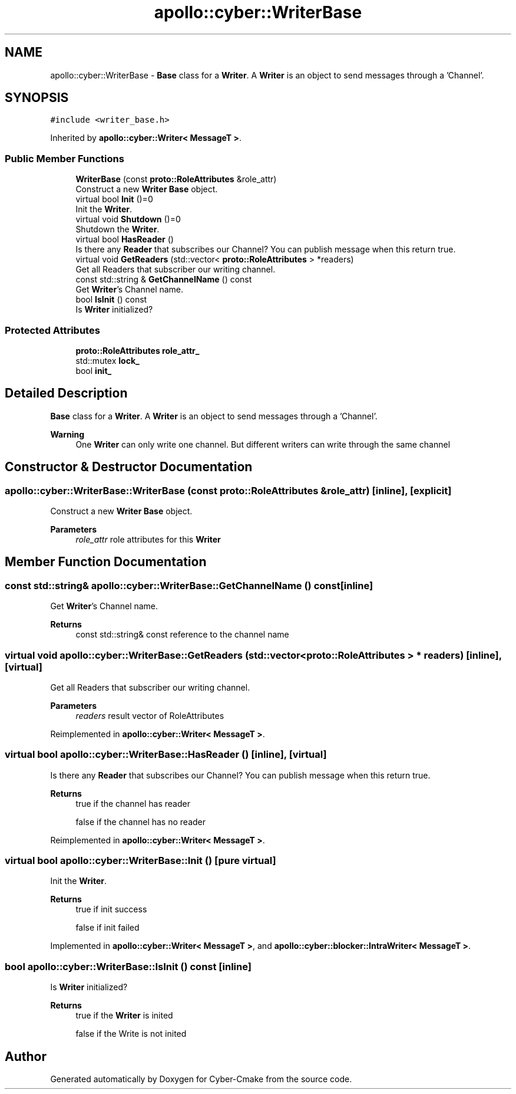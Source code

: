 .TH "apollo::cyber::WriterBase" 3 "Sun Sep 3 2023" "Version 8.0" "Cyber-Cmake" \" -*- nroff -*-
.ad l
.nh
.SH NAME
apollo::cyber::WriterBase \- \fBBase\fP class for a \fBWriter\fP\&. A \fBWriter\fP is an object to send messages through a 'Channel'\&.  

.SH SYNOPSIS
.br
.PP
.PP
\fC#include <writer_base\&.h>\fP
.PP
Inherited by \fBapollo::cyber::Writer< MessageT >\fP\&.
.SS "Public Member Functions"

.in +1c
.ti -1c
.RI "\fBWriterBase\fP (const \fBproto::RoleAttributes\fP &role_attr)"
.br
.RI "Construct a new \fBWriter\fP \fBBase\fP object\&. "
.ti -1c
.RI "virtual bool \fBInit\fP ()=0"
.br
.RI "Init the \fBWriter\fP\&. "
.ti -1c
.RI "virtual void \fBShutdown\fP ()=0"
.br
.RI "Shutdown the \fBWriter\fP\&. "
.ti -1c
.RI "virtual bool \fBHasReader\fP ()"
.br
.RI "Is there any \fBReader\fP that subscribes our Channel? You can publish message when this return true\&. "
.ti -1c
.RI "virtual void \fBGetReaders\fP (std::vector< \fBproto::RoleAttributes\fP > *readers)"
.br
.RI "Get all Readers that subscriber our writing channel\&. "
.ti -1c
.RI "const std::string & \fBGetChannelName\fP () const"
.br
.RI "Get \fBWriter\fP's Channel name\&. "
.ti -1c
.RI "bool \fBIsInit\fP () const"
.br
.RI "Is \fBWriter\fP initialized? "
.in -1c
.SS "Protected Attributes"

.in +1c
.ti -1c
.RI "\fBproto::RoleAttributes\fP \fBrole_attr_\fP"
.br
.ti -1c
.RI "std::mutex \fBlock_\fP"
.br
.ti -1c
.RI "bool \fBinit_\fP"
.br
.in -1c
.SH "Detailed Description"
.PP 
\fBBase\fP class for a \fBWriter\fP\&. A \fBWriter\fP is an object to send messages through a 'Channel'\&. 


.PP
\fBWarning\fP
.RS 4
One \fBWriter\fP can only write one channel\&. But different writers can write through the same channel 
.RE
.PP

.SH "Constructor & Destructor Documentation"
.PP 
.SS "apollo::cyber::WriterBase::WriterBase (const \fBproto::RoleAttributes\fP & role_attr)\fC [inline]\fP, \fC [explicit]\fP"

.PP
Construct a new \fBWriter\fP \fBBase\fP object\&. 
.PP
\fBParameters\fP
.RS 4
\fIrole_attr\fP role attributes for this \fBWriter\fP 
.RE
.PP

.SH "Member Function Documentation"
.PP 
.SS "const std::string& apollo::cyber::WriterBase::GetChannelName () const\fC [inline]\fP"

.PP
Get \fBWriter\fP's Channel name\&. 
.PP
\fBReturns\fP
.RS 4
const std::string& const reference to the channel name 
.RE
.PP

.SS "virtual void apollo::cyber::WriterBase::GetReaders (std::vector< \fBproto::RoleAttributes\fP > * readers)\fC [inline]\fP, \fC [virtual]\fP"

.PP
Get all Readers that subscriber our writing channel\&. 
.PP
\fBParameters\fP
.RS 4
\fIreaders\fP result vector of RoleAttributes 
.RE
.PP

.PP
Reimplemented in \fBapollo::cyber::Writer< MessageT >\fP\&.
.SS "virtual bool apollo::cyber::WriterBase::HasReader ()\fC [inline]\fP, \fC [virtual]\fP"

.PP
Is there any \fBReader\fP that subscribes our Channel? You can publish message when this return true\&. 
.PP
\fBReturns\fP
.RS 4
true if the channel has reader 
.PP
false if the channel has no reader 
.RE
.PP

.PP
Reimplemented in \fBapollo::cyber::Writer< MessageT >\fP\&.
.SS "virtual bool apollo::cyber::WriterBase::Init ()\fC [pure virtual]\fP"

.PP
Init the \fBWriter\fP\&. 
.PP
\fBReturns\fP
.RS 4
true if init success 
.PP
false if init failed 
.RE
.PP

.PP
Implemented in \fBapollo::cyber::Writer< MessageT >\fP, and \fBapollo::cyber::blocker::IntraWriter< MessageT >\fP\&.
.SS "bool apollo::cyber::WriterBase::IsInit () const\fC [inline]\fP"

.PP
Is \fBWriter\fP initialized? 
.PP
\fBReturns\fP
.RS 4
true if the \fBWriter\fP is inited 
.PP
false if the Write is not inited 
.RE
.PP


.SH "Author"
.PP 
Generated automatically by Doxygen for Cyber-Cmake from the source code\&.

